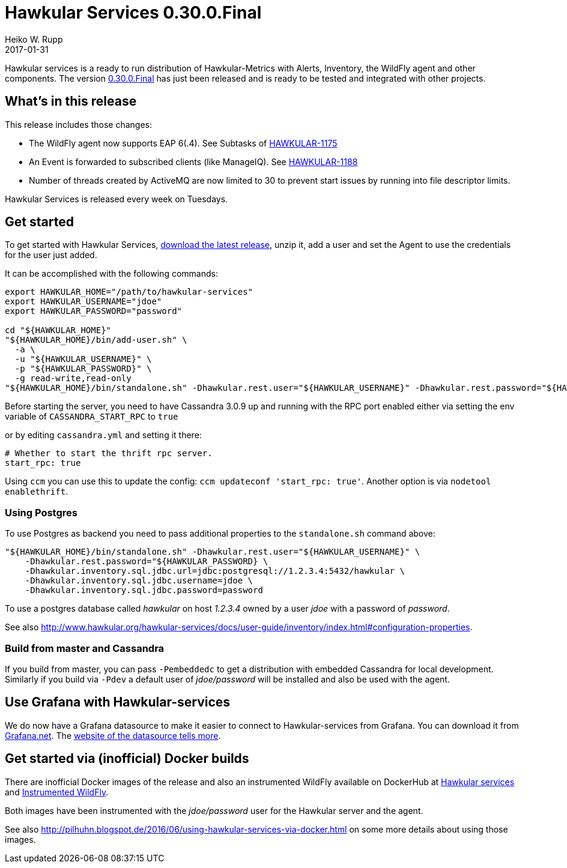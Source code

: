 = Hawkular Services 0.30.0.Final
Heiko W. Rupp
2017-01-31
:jbake-type: post
:jbake-status: published
:jbake-tags: blog, release, hawkular-services

Hawkular services is a ready to run distribution of Hawkular-Metrics with Alerts, Inventory, the WildFly agent and other components.
The version https://repository.jboss.org/nexus/content/groups/public/org/hawkular/services/hawkular-services-dist/0.30.0.Final/hawkular-services-dist-0.30.0.Final.zip[0.30.0.Final] has just been released and is ready to be tested and integrated with other projects.


== What's in this release


This release includes those changes:

* The WildFly agent now supports EAP 6(.4). See Subtasks of https://issues.jboss.org/browse/HAWKULAR-1175[HAWKULAR-1175]
* An Event is forwarded to subscribed clients (like ManageIQ). See https://issues.jboss.org/browse/HAWKULAR-1188[HAWKULAR-1188]
* Number of threads created by ActiveMQ are now limited to 30 to prevent start issues by running into file descriptor limits.


Hawkular Services is released every week on Tuesdays.

== Get started
To get started with Hawkular Services, https://repository.jboss.org/nexus/content/groups/public/org/hawkular/services/hawkular-services-dist/0.30.0.Final/hawkular-services-dist-0.30.0.Final.zip[download the latest release], unzip it,
add a user and set the Agent to use the credentials for the user just added.

It can be accomplished with the following commands:

[source,bash]
----
export HAWKULAR_HOME="/path/to/hawkular-services"
export HAWKULAR_USERNAME="jdoe"
export HAWKULAR_PASSWORD="password"

cd "${HAWKULAR_HOME}"
"${HAWKULAR_HOME}/bin/add-user.sh" \
  -a \
  -u "${HAWKULAR_USERNAME}" \
  -p "${HAWKULAR_PASSWORD}" \
  -g read-write,read-only
"${HAWKULAR_HOME}/bin/standalone.sh" -Dhawkular.rest.user="${HAWKULAR_USERNAME}" -Dhawkular.rest.password="${HAWKULAR_PASSWORD}"
----

Before starting the server, you need to have Cassandra 3.0.9 up and running with the RPC port enabled either via
setting the env variable of `CASSANDRA_START_RPC` to `true`

or by editing `cassandra.yml` and setting it there:

[source,yml]
----
# Whether to start the thrift rpc server.
start_rpc: true
----

Using `ccm` you can use this to update the config: `ccm updateconf 'start_rpc: true'`.
Another option is via `nodetool enablethrift`.

=== Using Postgres

To use Postgres as backend you need to pass additional properties to the `standalone.sh` command
above:

[source, bash]
----
"${HAWKULAR_HOME}/bin/standalone.sh" -Dhawkular.rest.user="${HAWKULAR_USERNAME}" \
    -Dhawkular.rest.password="${HAWKULAR_PASSWORD} \
    -Dhawkular.inventory.sql.jdbc.url=jdbc:postgresql://1.2.3.4:5432/hawkular \
    -Dhawkular.inventory.sql.jdbc.username=jdoe \
    -Dhawkular.inventory.sql.jdbc.password=password
----

To use a postgres database called _hawkular_ on host _1.2.3.4_ owned by a user _jdoe_ with a
 password of _password_.

See also
http://www.hawkular.org/hawkular-services/docs/user-guide/inventory/index.html#configuration-properties.


=== Build from master and Cassandra

If you build from master, you can pass `-Pembeddedc` to get a distribution with embedded Cassandra for local development.
Similarly if you build via `-Pdev` a default user of _jdoe/password_ will be installed and also be used with the agent.

== Use Grafana with Hawkular-services

We do now have a Grafana datasource to make it easier to connect to Hawkular-services from Grafana.
You can download it from https://grafana.net/plugins/hawkular-datasource[Grafana.net].
The https://github.com/hawkular/hawkular-grafana-datasource[website of the datasource tells more].

== Get started via (inofficial) Docker builds

There are inofficial Docker images of the release and also an instrumented WildFly available on
DockerHub at https://hub.docker.com/r/pilhuhn/hawkular-services/[Hawkular services]
and https://hub.docker.com/r/pilhuhn/hawkfly/[Instrumented WildFly].

Both images have been instrumented with the _jdoe/password_ user for the Hawkular server and the agent.

See also http://pilhuhn.blogspot.de/2016/06/using-hawkular-services-via-docker.html on some more
details about using those images.